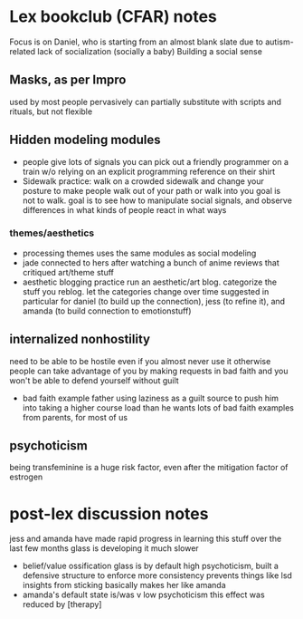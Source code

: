 * Lex bookclub (CFAR) notes
  Focus is on Daniel, who is starting from an almost blank slate due to autism-related lack of socialization (socially a baby)
  Building a social sense
** Masks, as per Impro
   used by most people pervasively
   can partially substitute with scripts and rituals, but not flexible
** Hidden modeling modules
   - people give lots of signals
     you can pick out a friendly programmer on a train w/o relying on an explicit programming reference on their shirt
   - Sidewalk practice: walk on a crowded sidewalk and change your posture to make people walk out of your path or walk into you
     goal is not to walk. goal is to see how to manipulate social signals, and observe differences in what kinds of people react in what ways
*** themes/aesthetics
   - processing themes uses the same modules as social modeling
   - jade connected to hers after watching a bunch of anime reviews that critiqued art/theme stuff
   - aesthetic blogging practice
     run an aesthetic/art blog. categorize the stuff you reblog. let the categories change over time
     suggested in particular for daniel (to build up the connection), jess (to refine it), and amanda (to build connection to emotionstuff)
** internalized nonhostility
    need to be able to be hostile even if you almost never use it
    otherwise people can take advantage of you by making requests in bad faith and you won't be able to defend yourself without guilt
  - bad faith example
    father using laziness as a guilt source to push him into taking a higher course load than he wants
    lots of bad faith examples from parents, for most of us
** psychoticism
   being transfeminine is a huge risk factor, even after the mitigation factor of estrogen
* post-lex discussion notes
  jess and amanda have made rapid progress in learning this stuff over the last few months
  glass is developing it much slower
  - belief/value ossification
    glass is by default high psychoticism, built a defensive structure to enforce more consistency
    prevents things like lsd insights from sticking
    basically makes her like amanda
  - amanda's default state is/was v low psychoticism
    this effect was reduced by [therapy]
